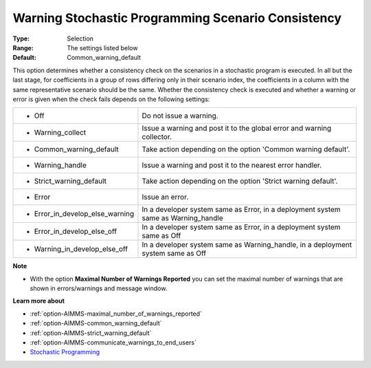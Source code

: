 

.. _option-AIMMS-warning_stochastic_programming_scenario_consistency:


Warning Stochastic Programming Scenario Consistency
===================================================



:Type:	Selection	
:Range:	The settings listed below	
:Default:	Common_warning_default	



This option determines whether a consistency check on the scenarios in a stochastic program is executed.
In all but the last stage, for coefficients in a group of rows differing only in their scenario index,
the coefficients in a column with the same representative scenario should be the same. Whether the consistency
check is executed and whether a warning or error is given when the check fails depends on the following settings:


.. list-table::

   * - *	Off	
     - Do not issue a warning.
   * - *	Warning_collect
     - Issue a warning and post it to the global error and warning collector.
   * - *	Common_warning_default
     - Take action depending on the option 'Common warning default'.
   * - *	Warning_handle
     - Issue a warning and post it to the nearest error handler.
   * - *	Strict_warning_default
     - Take action depending on the option 'Strict warning default'.
   * - *	Error
     - Issue an error.
   * - *	Error_in_develop_else_warning
     - In a developer system same as Error, in a deployment system same as Warning_handle
   * - *	Error_in_develop_else_off
     - In a developer system same as Error, in a deployment system same as Off
   * - *	Warning_in_develop_else_off
     - In a developer system same as Warning_handle, in a deployment system same as Off


**Note** 

*	With the option **Maximal Number of Warnings Reported** you can set the maximal number of warnings that are shown in errors/warnings and message window.


**Learn more about** 

*	:ref:`option-AIMMS-maximal_number_of_warnings_reported` 
*	:ref:`option-AIMMS-common_warning_default` 
*	:ref:`option-AIMMS-strict_warning_default` 
*	:ref:`option-AIMMS-communicate_warnings_to_end_users` 
*	`Stochastic Programming <https://documentation.aimms.com/language-reference/optimization-modeling-components/stochastic-programming/index.html>`_


